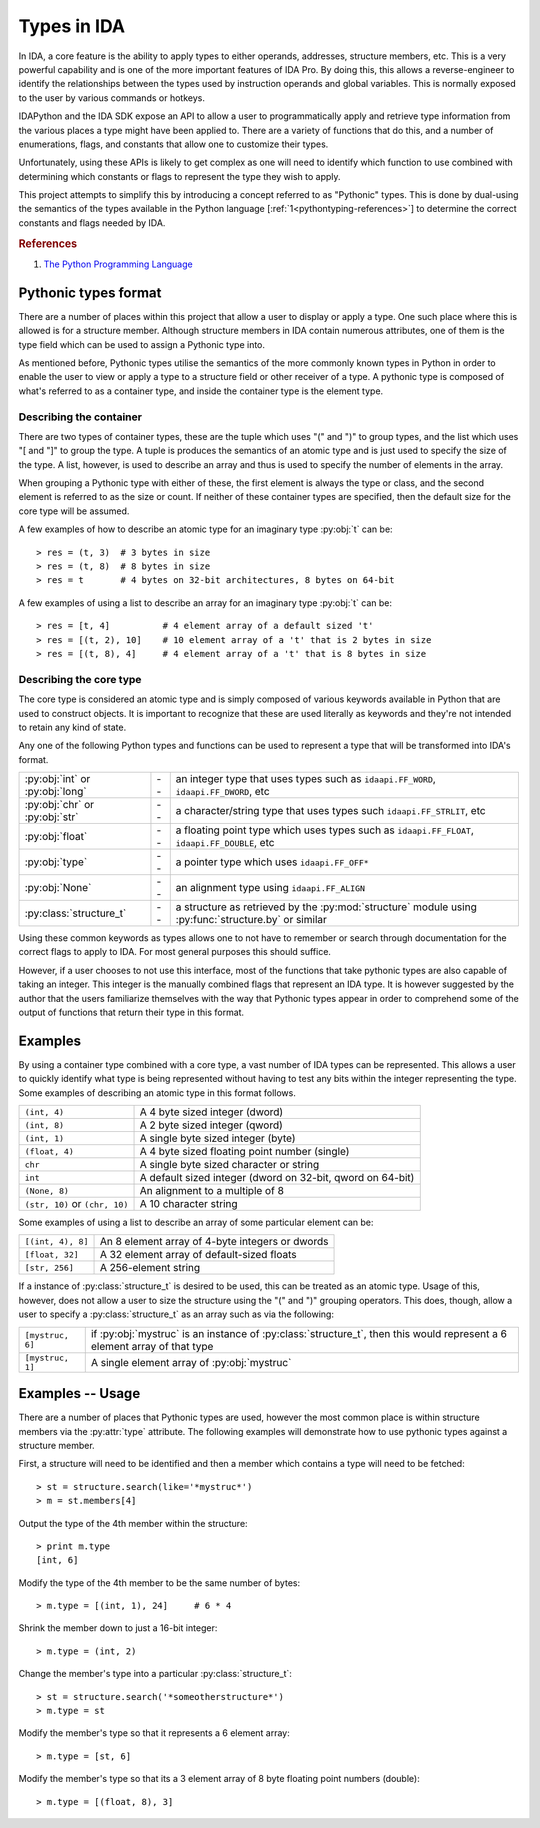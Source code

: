 .. _pythontyping-intro:

Types in IDA
============

In IDA, a core feature is the ability to apply types to either operands,
addresses, structure members, etc. This is a very powerful capability
and is one of the more important features of IDA Pro. By doing this,
this allows a reverse-engineer to identify the relationships between
the types used by instruction operands and global variables. This is
normally exposed to the user by various commands or hotkeys.

IDAPython and the IDA SDK expose an API to allow a user to programmatically
apply and retrieve type information from the various places a type might
have been applied to. There are a variety of functions that do this, and a
number of enumerations, flags, and constants that allow one to customize
their types.

Unfortunately, using these APIs is likely to get complex as one will
need to identify which function to use combined with determining which
constants or flags to represent the type they wish to apply.

This project attempts to simplify this by introducing a concept referred
to as "Pythonic" types. This is done by dual-using the semantics of the
types available in the Python language [:ref:`1<pythontyping-references>`]
to determine the correct constants and flags needed by IDA.

.. _pythontyping-references:
.. rubric:: References

1. `The Python Programming Language <https://www.python.org/>`_

.. _pythontyping-format:

---------------------
Pythonic types format
---------------------

There are a number of places within this project that allow a user to
display or apply a type. One such place where this is allowed is for
a structure member. Although structure members in IDA contain numerous
attributes, one of them is the type field which can be used to assign
a Pythonic type into.

As mentioned before, Pythonic types utilise the semantics of the more
commonly known types in Python in order to enable the user to view
or apply a type to a structure field or other receiver of a type. A
pythonic type is composed of what's referred to as a container type,
and inside the container type is the element type.

Describing the container
************************

There are two types of container types, these are the tuple which uses
"(" and ")" to group types, and the list which uses "[ and "]" to
group the type. A tuple is produces the semantics of an atomic type
and is just used to specify the size of the type. A list, however, is
used to describe an array and thus is used to specify the number of
elements in the array.

When grouping a Pythonic type with either of these, the first element is
always the type or class, and the second element is referred to as the
size or count. If neither of these container types are specified, then
the default size for the core type will be assumed.

A few examples of how to describe an atomic type for an imaginary type
:py:obj:`t` can be::

   > res = (t, 3)  # 3 bytes in size
   > res = (t, 8)  # 8 bytes in size
   > res = t       # 4 bytes on 32-bit architectures, 8 bytes on 64-bit

A few examples of using a list to describe an array for an imaginary
type :py:obj:`t` can be::

   > res = [t, 4]          # 4 element array of a default sized 't'
   > res = [(t, 2), 10]    # 10 element array of a 't' that is 2 bytes in size
   > res = [(t, 8), 4]     # 4 element array of a 't' that is 8 bytes in size

Describing the core type
************************

The core type is considered an atomic type and is simply composed of various
keywords available in Python that are used to construct objects. It is important
to recognize that these are used literally as keywords and they're not intended to
retain any kind of state.

Any one of the following Python types and functions can be used to represent a
type that will be transformed into IDA's format.

+-------------------------+----+------------------------------------------------+
| :py:obj:`int` or        | -- | an integer type that uses types such as        |
| :py:obj:`long`          |    | ``idaapi.FF_WORD``, ``idaapi.FF_DWORD``, etc   |
+-------------------------+----+------------------------------------------------+
| :py:obj:`chr` or        | -- | a character/string type that uses types such   |
| :py:obj:`str`           |    | ``idaapi.FF_STRLIT``, etc                      |
+-------------------------+----+------------------------------------------------+
| :py:obj:`float`         | -- | a floating point type which uses types such as |
|                         |    | ``idaapi.FF_FLOAT``, ``idaapi.FF_DOUBLE``, etc |
+-------------------------+----+------------------------------------------------+
| :py:obj:`type`          | -- | a pointer type which uses ``idaapi.FF_OFF*``   |
+-------------------------+----+------------------------------------------------+
| :py:obj:`None`          | -- | an alignment type using ``idaapi.FF_ALIGN``    |
+-------------------------+----+------------------------------------------------+
| :py:class:`structure_t` | -- | a structure as retrieved by the                |
|                         |    | :py:mod:`structure` module using               |
|                         |    | :py:func:`structure.by` or similar             |
+-------------------------+----+------------------------------------------------+

Using these common keywords as types allows one to not have to remember or
search through documentation for the correct flags to apply to IDA. For
most general purposes this should suffice.

However, if a user chooses to not use this interface, most of the functions
that take pythonic types are also capable of taking an integer. This integer
is the manually combined flags that represent an IDA type. It is however
suggested by the author that the users familiarize themselves with the way
that Pythonic types appear in order to comprehend some of the output of
functions that return their type in this format.

.. _pythontyping-examples-types:

--------
Examples
--------

By using a container type combined with a core type, a vast number of IDA
types can be represented. This allows a user to quickly identify what type
is being represented without having to test any bits within the integer
representing the type. Some examples of describing an atomic type in this format
follows.

+------------------+----------------------------------------------------+
| ``(int, 4)``     | A 4 byte sized integer (dword)                     |
+------------------+----------------------------------------------------+
| ``(int, 8)``     | A 2 byte sized integer (qword)                     |
+------------------+----------------------------------------------------+
| ``(int, 1)``     | A single byte sized integer (byte)                 |
+------------------+----------------------------------------------------+
| ``(float, 4)``   | A 4 byte sized floating point number (single)      |
+------------------+----------------------------------------------------+
| ``chr``          | A single byte sized character or string            |
+------------------+----------------------------------------------------+
| ``int``          | A default sized integer (dword on 32-bit, qword on |
|                  | 64-bit)                                            |
+------------------+----------------------------------------------------+
| ``(None, 8)``    | An alignment to a multiple of 8                    |
+------------------+----------------------------------------------------+
| ``(str, 10)`` or | A 10 character string                              |
| ``(chr, 10)``    |                                                    |
+------------------+----------------------------------------------------+

Some examples of using a list to describe an array of some particular element
can be:

+-------------------+-------------------------------------------------+
| ``[(int, 4), 8]`` | An 8 element array of 4-byte integers or dwords |
+-------------------+-------------------------------------------------+
| ``[float, 32]``   | A 32 element array of default-sized floats      |
+-------------------+-------------------------------------------------+
| ``[str, 256]``    | A 256-element string                            |
+-------------------+-------------------------------------------------+

If a instance of :py:class:`structure_t` is desired to be used, this can be
treated as an atomic type. Usage of this, however, does not allow a user to
size the structure using the "(" and ")" grouping operators. This does, though,
allow a user to specify a :py:class:`structure_t` as an array such as via
the following:

+------------------+----------------------------------------------------+
| ``[mystruc, 6]`` | if :py:obj:`mystruc` is an instance of             |
|                  | :py:class:`structure_t`, then this would represent |
|                  | a 6 element array of that type                     |
+------------------+----------------------------------------------------+
| ``[mystruc, 1]`` | A single element array of :py:obj:`mystruc`        |
+------------------+----------------------------------------------------+

.. _pythontyping-examples-usage:

-----------------
Examples -- Usage
-----------------

There are a number of places that Pythonic types are used, however the most
common place is within structure members via the :py:attr:`type` attribute.
The following examples will demonstrate how to use pythonic types against
a structure member.

First, a structure will need to be identified and then a member which contains
a type will need to be fetched::

   > st = structure.search(like='*mystruc*')
   > m = st.members[4]

Output the type of the 4th member within the structure::

   > print m.type
   [int, 6]

Modify the type of the 4th member to be the same number of bytes::

   > m.type = [(int, 1), 24]     # 6 * 4

Shrink the member down to just a 16-bit integer::

   > m.type = (int, 2)

Change the member's type into a particular :py:class:`structure_t`::

   > st = structure.search('*someotherstructure*')
   > m.type = st

Modify the member's type so that it represents a 6 element array::

   > m.type = [st, 6]

Modify the member's type so that its a 3 element array of 8 byte floating point numbers (double)::

   > m.type = [(float, 8), 3]

